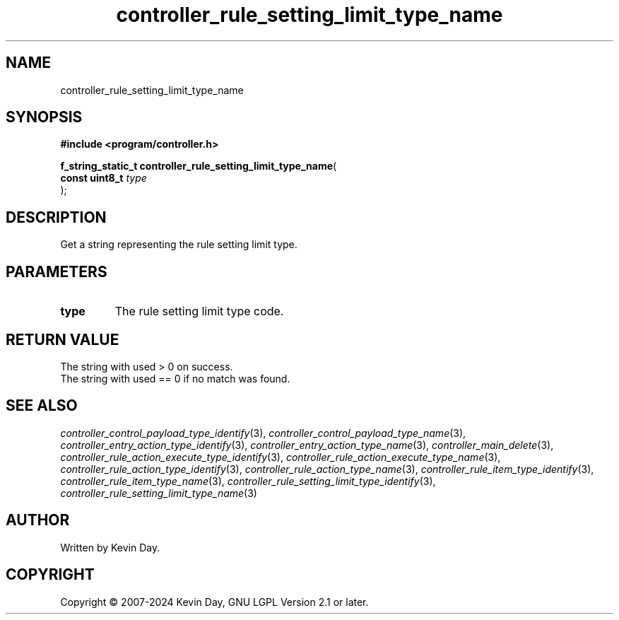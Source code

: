 .TH controller_rule_setting_limit_type_name "3" "February 2024" "FLL - Featureless Linux Library 0.6.10" "Library Functions"
.SH "NAME"
controller_rule_setting_limit_type_name
.SH SYNOPSIS
.nf
.B #include <program/controller.h>
.sp
\fBf_string_static_t controller_rule_setting_limit_type_name\fP(
    \fBconst uint8_t \fP\fItype\fP
);
.fi
.SH DESCRIPTION
.PP
Get a string representing the rule setting limit type.
.SH PARAMETERS
.TP
.B type
The rule setting limit type code.

.SH RETURN VALUE
.PP
The string with used > 0 on success.
.br
The string with used == 0 if no match was found.
.SH SEE ALSO
.PP
.nh
.ad l
\fIcontroller_control_payload_type_identify\fP(3), \fIcontroller_control_payload_type_name\fP(3), \fIcontroller_entry_action_type_identify\fP(3), \fIcontroller_entry_action_type_name\fP(3), \fIcontroller_main_delete\fP(3), \fIcontroller_rule_action_execute_type_identify\fP(3), \fIcontroller_rule_action_execute_type_name\fP(3), \fIcontroller_rule_action_type_identify\fP(3), \fIcontroller_rule_action_type_name\fP(3), \fIcontroller_rule_item_type_identify\fP(3), \fIcontroller_rule_item_type_name\fP(3), \fIcontroller_rule_setting_limit_type_identify\fP(3), \fIcontroller_rule_setting_limit_type_name\fP(3)
.ad
.hy
.SH AUTHOR
Written by Kevin Day.
.SH COPYRIGHT
.PP
Copyright \(co 2007-2024 Kevin Day, GNU LGPL Version 2.1 or later.
